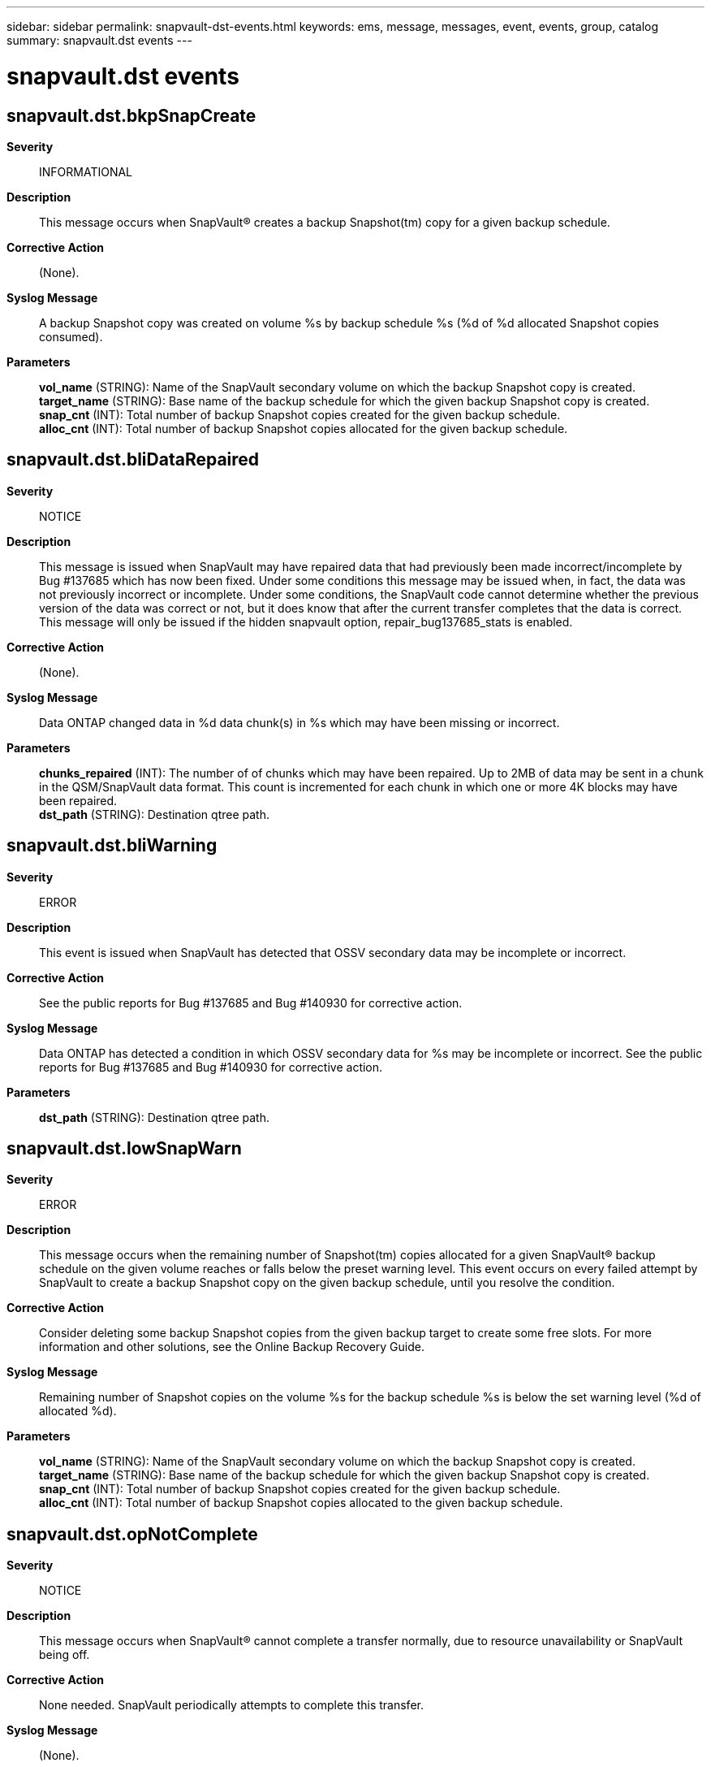 ---
sidebar: sidebar
permalink: snapvault-dst-events.html
keywords: ems, message, messages, event, events, group, catalog
summary: snapvault.dst events
---

= snapvault.dst events
:toclevels: 1
:hardbreaks:
:nofooter:
:icons: font
:linkattrs:
:imagesdir: ./media/

== snapvault.dst.bkpSnapCreate
*Severity*::
INFORMATIONAL
*Description*::
This message occurs when SnapVault(R) creates a backup Snapshot(tm) copy for a given backup schedule.
*Corrective Action*::
(None).
*Syslog Message*::
A backup Snapshot copy was created on volume %s by backup schedule %s (%d of %d allocated Snapshot copies consumed).
*Parameters*::
*vol_name* (STRING): Name of the SnapVault secondary volume on which the backup Snapshot copy is created.
*target_name* (STRING): Base name of the backup schedule for which the given backup Snapshot copy is created.
*snap_cnt* (INT): Total number of backup Snapshot copies created for the given backup schedule.
*alloc_cnt* (INT): Total number of backup Snapshot copies allocated for the given backup schedule.

== snapvault.dst.bliDataRepaired
*Severity*::
NOTICE
*Description*::
This message is issued when SnapVault may have repaired data that had previously been made incorrect/incomplete by Bug #137685 which has now been fixed. Under some conditions this message may be issued when, in fact, the data was not previously incorrect or incomplete. Under some conditions, the SnapVault code cannot determine whether the previous version of the data was correct or not, but it does know that after the current transfer completes that the data is correct. This message will only be issued if the hidden snapvault option, repair_bug137685_stats is enabled.
*Corrective Action*::
(None).
*Syslog Message*::
Data ONTAP changed data in %d data chunk(s) in %s which may have been missing or incorrect.
*Parameters*::
*chunks_repaired* (INT): The number of of chunks which may have been repaired. Up to 2MB of data may be sent in a chunk in the QSM/SnapVault data format. This count is incremented for each chunk in which one or more 4K blocks may have been repaired.
*dst_path* (STRING): Destination qtree path.

== snapvault.dst.bliWarning
*Severity*::
ERROR
*Description*::
This event is issued when SnapVault has detected that OSSV secondary data may be incomplete or incorrect.
*Corrective Action*::
See the public reports for Bug #137685 and Bug #140930 for corrective action.
*Syslog Message*::
Data ONTAP has detected a condition in which OSSV secondary data for %s may be incomplete or incorrect. See the public reports for Bug #137685 and Bug #140930 for corrective action.
*Parameters*::
*dst_path* (STRING): Destination qtree path.

== snapvault.dst.lowSnapWarn
*Severity*::
ERROR
*Description*::
This message occurs when the remaining number of Snapshot(tm) copies allocated for a given SnapVault(R) backup schedule on the given volume reaches or falls below the preset warning level. This event occurs on every failed attempt by SnapVault to create a backup Snapshot copy on the given backup schedule, until you resolve the condition.
*Corrective Action*::
Consider deleting some backup Snapshot copies from the given backup target to create some free slots. For more information and other solutions, see the Online Backup Recovery Guide.
*Syslog Message*::
Remaining number of Snapshot copies on the volume %s for the backup schedule %s is below the set warning level (%d of allocated %d).
*Parameters*::
*vol_name* (STRING): Name of the SnapVault secondary volume on which the backup Snapshot copy is created.
*target_name* (STRING): Base name of the backup schedule for which the given backup Snapshot copy is created.
*snap_cnt* (INT): Total number of backup Snapshot copies created for the given backup schedule.
*alloc_cnt* (INT): Total number of backup Snapshot copies allocated to the given backup schedule.

== snapvault.dst.opNotComplete
*Severity*::
NOTICE
*Description*::
This message occurs when SnapVault(R) cannot complete a transfer normally, due to resource unavailability or SnapVault being off.
*Corrective Action*::
None needed. SnapVault periodically attempts to complete this transfer.
*Syslog Message*::
(None).
*Parameters*::
*dst_path* (STRING): Destination qtree path.
*snapvault_on* (INT): SnapVault enabled? - on(1) or off(0)

== snapvault.dst.updateDelayed
*Severity*::
INFORMATIONAL
*Description*::
This message occurs when an update request is received on a destination qtree that is being used as the source for another transfer.
*Corrective Action*::
(None).
*Syslog Message*::
%s: Update from %s:%s to %s:%s is delayed because another update, %s:%s to %s:%s, is already in progress.
*Parameters*::
*type* (STRING): SnapVault(R) transfer type.
*srcfiler1* (STRING): SnapVault source system.
*srcpath1* (STRING): SnapVault source qtree.
*dstfiler1* (STRING): SnapVault destination system for first transfer (in progress). Source for second transfer (delayed).
*dstpath1* (STRING): SnapVault destination qtree for first transfer. Source for second transfer.
*srcfiler2* (STRING): SnapVault destination system for first transfer. Source for second transfer.
*srcpath2* (STRING): SnapVault destination qtree for first transfer. Source for second transfer.
*dstfiler2* (STRING): Destination system for second transfer.
*dstpath2* (STRING): Destination qtree for second transfer.
